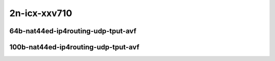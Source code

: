
.. raw:: latex

    \clearpage

.. raw:: html

    <script type="text/javascript">

        function getDocHeight(doc) {
            doc = doc || document;
            var body = doc.body, html = doc.documentElement;
            var height = Math.max( body.scrollHeight, body.offsetHeight,
                html.clientHeight, html.scrollHeight, html.offsetHeight );
            return height;
        }

        function setIframeHeight(id) {
            var ifrm = document.getElementById(id);
            var doc = ifrm.contentDocument? ifrm.contentDocument:
                ifrm.contentWindow.document;
            ifrm.style.visibility = 'hidden';
            ifrm.style.height = "10px"; // reset to minimal height ...
            // IE opt. for bing/msn needs a bit added or scrollbar appears
            ifrm.style.height = getDocHeight( doc ) + 4 + "px";
            ifrm.style.visibility = 'visible';
        }

    </script>

2n-icx-xxv710
~~~~~~~~~~~~~

64b-nat44ed-ip4routing-udp-tput-avf
-----------------------------------

.. raw:: html

    <center>
    <iframe id="03n" onload="setIframeHeight(this.id)" width="700" frameborder="0" scrolling="no" src="../../_static/vpp/2n-icx-xxv710-64b-2t1c-nat44ed-ip4routing-udp-tput-avf-ndr.html"></iframe>
    <p><br></p>
    </center>

.. raw:: latex

    \begin{figure}[H]
        \centering
            \graphicspath{{../_build/_static/vpp/}}
            \includegraphics[clip, trim=0cm 0cm 5cm 0cm, width=0.70\textwidth]{2n-icx-xxv710-64b-2t1c-nat44ed-ip4routing-udp-tput-avf-ndr}
            \label{fig:2n-icx-xxv710-64b-2t1c-nat44ed-ip4routing-udp-tput-avf-ndr}
    \end{figure}

.. raw:: latex

    \clearpage

.. raw:: html

    <center>
    <iframe id="03p" onload="setIframeHeight(this.id)" width="700" frameborder="0" scrolling="no" src="../../_static/vpp/2n-icx-xxv710-64b-2t1c-nat44ed-ip4routing-udp-tput-avf-pdr.html"></iframe>
    <p><br></p>
    </center>

.. raw:: latex

    \begin{figure}[H]
        \centering
            \graphicspath{{../_build/_static/vpp/}}
            \includegraphics[clip, trim=0cm 0cm 5cm 0cm, width=0.70\textwidth]{2n-icx-xxv710-64b-2t1c-nat44ed-ip4routing-udp-tput-avf-pdr}
            \label{fig:2n-icx-xxv710-64b-2t1c-nat44ed-ip4routing-udp-tput-avf-pdr}
    \end{figure}

.. raw:: latex

    \clearpage

100b-nat44ed-ip4routing-udp-tput-avf
------------------------------------

.. raw:: html

    <center>
    <iframe id="103n" onload="setIframeHeight(this.id)" width="700" frameborder="0" scrolling="no" src="../../_static/vpp/2n-icx-xxv710-100b-2t1c-nat44ed-ip4routing-udp-tput-avf-ndr.html"></iframe>
    <p><br></p>
    </center>

.. raw:: latex

    \begin{figure}[H]
        \centering
            \graphicspath{{../_build/_static/vpp/}}
            \includegraphics[clip, trim=0cm 0cm 5cm 0cm, width=0.70\textwidth]{2n-icx-xxv710-100b-2t1c-nat44ed-ip4routing-udp-tput-avf-ndr}
            \label{fig:2n-icx-xxv710-100b-2t1c-nat44ed-ip4routing-udp-tput-avf-ndr}
    \end{figure}

.. raw:: latex

    \clearpage

.. raw:: html

    <center>
    <iframe id="103p" onload="setIframeHeight(this.id)" width="700" frameborder="0" scrolling="no" src="../../_static/vpp/2n-icx-xxv710-100b-2t1c-nat44ed-ip4routing-udp-tput-avf-pdr.html"></iframe>
    <p><br></p>
    </center>

.. raw:: latex

    \begin{figure}[H]
        \centering
            \graphicspath{{../_build/_static/vpp/}}
            \includegraphics[clip, trim=0cm 0cm 5cm 0cm, width=0.70\textwidth]{2n-icx-xxv710-100b-2t1c-nat44ed-ip4routing-udp-tput-avf-pdr}
            \label{fig:2n-icx-xxv710-100b-2t1c-nat44ed-ip4routing-udp-tput-avf-pdr}
    \end{figure}
